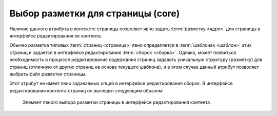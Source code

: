 .. _am_core:

Выбор разметки для страницы (core)
==================================

Наличие данного атрибута в контексте страницы позволяет
явно задать :term:`разметку <ядро>` для страницы в интерфейсе редактирования
ее контента.

Обычно разметка типовых :term:`страниц <страница>` явно определяется в :term:`шаблонах <шаблон>`
этих страниц и задается в интерфейсе редактирования :term:`сборок <сборка>`.
Однако, может появиться необходимость в процессе редактирования содержания
страниц задавать уникальную структуру (разметку)
для страниц (отличную от других страниц на основе текущего шаблона), и в
этом случае данный атрибут позволяет выбрать файл разметки страницы.

Этот атрибут не имеет явно задаваемых опций в интерфейсе редактирования сборок.
В интерфейсе редактирования контента страниц он выглядит следующим образом:

.. figure:: img/core_img1.png

    Элемент явного выбора разметки страницы в интерфейсе редактирования контента




